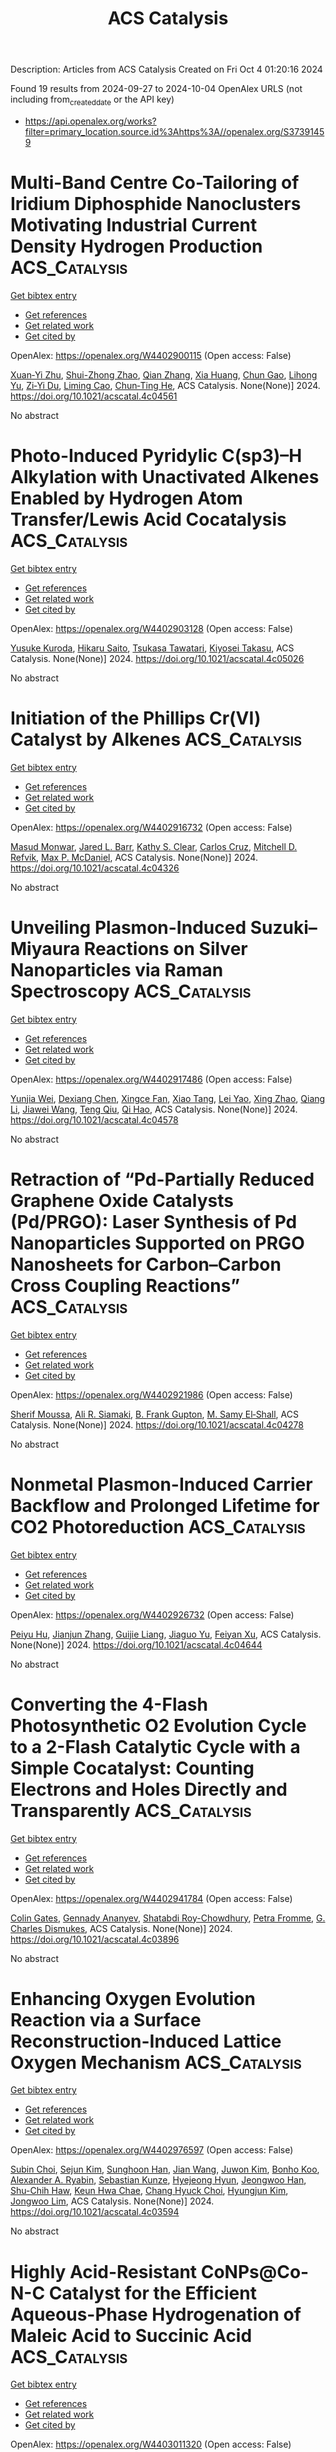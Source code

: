 #+TITLE: ACS Catalysis
Description: Articles from ACS Catalysis
Created on Fri Oct  4 01:20:16 2024

Found 19 results from 2024-09-27 to 2024-10-04
OpenAlex URLS (not including from_created_date or the API key)
- [[https://api.openalex.org/works?filter=primary_location.source.id%3Ahttps%3A//openalex.org/S37391459]]

* Multi-Band Centre Co-Tailoring of Iridium Diphosphide Nanoclusters Motivating Industrial Current Density Hydrogen Production  :ACS_Catalysis:
:PROPERTIES:
:UUID: https://openalex.org/W4402900115
:TOPICS: Electrocatalysis for Energy Conversion, Accelerating Materials Innovation through Informatics, Ammonia Synthesis and Electrocatalysis
:PUBLICATION_DATE: 2024-09-27
:END:    
    
[[elisp:(doi-add-bibtex-entry "https://doi.org/10.1021/acscatal.4c04561")][Get bibtex entry]] 

- [[elisp:(progn (xref--push-markers (current-buffer) (point)) (oa--referenced-works "https://openalex.org/W4402900115"))][Get references]]
- [[elisp:(progn (xref--push-markers (current-buffer) (point)) (oa--related-works "https://openalex.org/W4402900115"))][Get related work]]
- [[elisp:(progn (xref--push-markers (current-buffer) (point)) (oa--cited-by-works "https://openalex.org/W4402900115"))][Get cited by]]

OpenAlex: https://openalex.org/W4402900115 (Open access: False)
    
[[https://openalex.org/A5058717797][Xuan‐Yi Zhu]], [[https://openalex.org/A5006377603][Shui-Zhong Zhao]], [[https://openalex.org/A5101742243][Qian Zhang]], [[https://openalex.org/A5100767929][Xia Huang]], [[https://openalex.org/A5091730861][Chun Gao]], [[https://openalex.org/A5101658174][Lihong Yu]], [[https://openalex.org/A5024883718][Zi‐Yi Du]], [[https://openalex.org/A5025668318][Liming Cao]], [[https://openalex.org/A5040466916][Chun‐Ting He]], ACS Catalysis. None(None)] 2024. https://doi.org/10.1021/acscatal.4c04561 
     
No abstract    

    

* Photo-Induced Pyridylic C(sp3)–H Alkylation with Unactivated Alkenes Enabled by Hydrogen Atom Transfer/Lewis Acid Cocatalysis  :ACS_Catalysis:
:PROPERTIES:
:UUID: https://openalex.org/W4402903128
:TOPICS: Applications of Photoredox Catalysis in Organic Synthesis, Transition-Metal-Catalyzed C–H Bond Functionalization, Catalytic Oxidation of Alcohols
:PUBLICATION_DATE: 2024-09-27
:END:    
    
[[elisp:(doi-add-bibtex-entry "https://doi.org/10.1021/acscatal.4c05026")][Get bibtex entry]] 

- [[elisp:(progn (xref--push-markers (current-buffer) (point)) (oa--referenced-works "https://openalex.org/W4402903128"))][Get references]]
- [[elisp:(progn (xref--push-markers (current-buffer) (point)) (oa--related-works "https://openalex.org/W4402903128"))][Get related work]]
- [[elisp:(progn (xref--push-markers (current-buffer) (point)) (oa--cited-by-works "https://openalex.org/W4402903128"))][Get cited by]]

OpenAlex: https://openalex.org/W4402903128 (Open access: False)
    
[[https://openalex.org/A5076156449][Yusuke Kuroda]], [[https://openalex.org/A5090150037][Hikaru Saito]], [[https://openalex.org/A5034455357][Tsukasa Tawatari]], [[https://openalex.org/A5007462059][Kiyosei Takasu]], ACS Catalysis. None(None)] 2024. https://doi.org/10.1021/acscatal.4c05026 
     
No abstract    

    

* Initiation of the Phillips Cr(VI) Catalyst by Alkenes  :ACS_Catalysis:
:PROPERTIES:
:UUID: https://openalex.org/W4402916732
:TOPICS: Catalytic Dehydrogenation of Light Alkanes, Homogeneous Catalysis with Transition Metals, Catalytic Nanomaterials
:PUBLICATION_DATE: 2024-09-27
:END:    
    
[[elisp:(doi-add-bibtex-entry "https://doi.org/10.1021/acscatal.4c04326")][Get bibtex entry]] 

- [[elisp:(progn (xref--push-markers (current-buffer) (point)) (oa--referenced-works "https://openalex.org/W4402916732"))][Get references]]
- [[elisp:(progn (xref--push-markers (current-buffer) (point)) (oa--related-works "https://openalex.org/W4402916732"))][Get related work]]
- [[elisp:(progn (xref--push-markers (current-buffer) (point)) (oa--cited-by-works "https://openalex.org/W4402916732"))][Get cited by]]

OpenAlex: https://openalex.org/W4402916732 (Open access: False)
    
[[https://openalex.org/A5056403285][Masud Monwar]], [[https://openalex.org/A5062608006][Jared L. Barr]], [[https://openalex.org/A5022560282][Kathy S. Clear]], [[https://openalex.org/A5014079011][Carlos Cruz]], [[https://openalex.org/A5067241296][Mitchell D. Refvik]], [[https://openalex.org/A5083912683][Max P. McDaniel]], ACS Catalysis. None(None)] 2024. https://doi.org/10.1021/acscatal.4c04326 
     
No abstract    

    

* Unveiling Plasmon-Induced Suzuki–Miyaura Reactions on Silver Nanoparticles via Raman Spectroscopy  :ACS_Catalysis:
:PROPERTIES:
:UUID: https://openalex.org/W4402917486
:TOPICS: Applications of Quantum Dots in Nanotechnology, Plasmonic Nanoparticles: Synthesis, Properties, and Applications, Structural and Functional Study of Noble Metal Nanoclusters
:PUBLICATION_DATE: 2024-09-27
:END:    
    
[[elisp:(doi-add-bibtex-entry "https://doi.org/10.1021/acscatal.4c04578")][Get bibtex entry]] 

- [[elisp:(progn (xref--push-markers (current-buffer) (point)) (oa--referenced-works "https://openalex.org/W4402917486"))][Get references]]
- [[elisp:(progn (xref--push-markers (current-buffer) (point)) (oa--related-works "https://openalex.org/W4402917486"))][Get related work]]
- [[elisp:(progn (xref--push-markers (current-buffer) (point)) (oa--cited-by-works "https://openalex.org/W4402917486"))][Get cited by]]

OpenAlex: https://openalex.org/W4402917486 (Open access: False)
    
[[https://openalex.org/A5050772102][Yunjia Wei]], [[https://openalex.org/A5102770868][Dexiang Chen]], [[https://openalex.org/A5047604591][Xingce Fan]], [[https://openalex.org/A5061508893][Xiao Tang]], [[https://openalex.org/A5029497487][Lei Yao]], [[https://openalex.org/A5038587760][Xing Zhao]], [[https://openalex.org/A5100430008][Qiang Li]], [[https://openalex.org/A5100388751][Jiawei Wang]], [[https://openalex.org/A5035229592][Teng Qiu]], [[https://openalex.org/A5080751811][Qi Hao]], ACS Catalysis. None(None)] 2024. https://doi.org/10.1021/acscatal.4c04578 
     
No abstract    

    

* Retraction of “Pd-Partially Reduced Graphene Oxide Catalysts (Pd/PRGO): Laser Synthesis of Pd Nanoparticles Supported on PRGO Nanosheets for Carbon–Carbon Cross Coupling Reactions”  :ACS_Catalysis:
:PROPERTIES:
:UUID: https://openalex.org/W4402921986
:TOPICS: Catalytic Nanomaterials, Catalytic Dehydrogenation of Light Alkanes, Laser Ablation Synthesis of Nanoparticles
:PUBLICATION_DATE: 2024-09-27
:END:    
    
[[elisp:(doi-add-bibtex-entry "https://doi.org/10.1021/acscatal.4c04278")][Get bibtex entry]] 

- [[elisp:(progn (xref--push-markers (current-buffer) (point)) (oa--referenced-works "https://openalex.org/W4402921986"))][Get references]]
- [[elisp:(progn (xref--push-markers (current-buffer) (point)) (oa--related-works "https://openalex.org/W4402921986"))][Get related work]]
- [[elisp:(progn (xref--push-markers (current-buffer) (point)) (oa--cited-by-works "https://openalex.org/W4402921986"))][Get cited by]]

OpenAlex: https://openalex.org/W4402921986 (Open access: False)
    
[[https://openalex.org/A5010204659][Sherif Moussa]], [[https://openalex.org/A5074427657][Ali R. Siamaki]], [[https://openalex.org/A5073733026][B. Frank Gupton]], [[https://openalex.org/A5068222384][M. Samy El‐Shall]], ACS Catalysis. None(None)] 2024. https://doi.org/10.1021/acscatal.4c04278 
     
No abstract    

    

* Nonmetal Plasmon-Induced Carrier Backflow and Prolonged Lifetime for CO2 Photoreduction  :ACS_Catalysis:
:PROPERTIES:
:UUID: https://openalex.org/W4402926732
:TOPICS: Photocatalytic Materials for Solar Energy Conversion, Nanomaterials with Enzyme-Like Characteristics, Applications of Quantum Dots in Nanotechnology
:PUBLICATION_DATE: 2024-09-27
:END:    
    
[[elisp:(doi-add-bibtex-entry "https://doi.org/10.1021/acscatal.4c04644")][Get bibtex entry]] 

- [[elisp:(progn (xref--push-markers (current-buffer) (point)) (oa--referenced-works "https://openalex.org/W4402926732"))][Get references]]
- [[elisp:(progn (xref--push-markers (current-buffer) (point)) (oa--related-works "https://openalex.org/W4402926732"))][Get related work]]
- [[elisp:(progn (xref--push-markers (current-buffer) (point)) (oa--cited-by-works "https://openalex.org/W4402926732"))][Get cited by]]

OpenAlex: https://openalex.org/W4402926732 (Open access: False)
    
[[https://openalex.org/A5057304484][Peiyu Hu]], [[https://openalex.org/A5100358209][Jianjun Zhang]], [[https://openalex.org/A5077280830][Guijie Liang]], [[https://openalex.org/A5100423139][Jiaguo Yu]], [[https://openalex.org/A5004139159][Feiyan Xu]], ACS Catalysis. None(None)] 2024. https://doi.org/10.1021/acscatal.4c04644 
     
No abstract    

    

* Converting the 4-Flash Photosynthetic O2 Evolution Cycle to a 2-Flash Catalytic Cycle with a Simple Cocatalyst: Counting Electrons and Holes Directly and Transparently  :ACS_Catalysis:
:PROPERTIES:
:UUID: https://openalex.org/W4402941784
:TOPICS: Molecular Mechanisms of Photosynthesis and Photoprotection, Electrocatalysis for Energy Conversion, Quantum Coherence in Photosynthesis and Aqueous Systems
:PUBLICATION_DATE: 2024-09-28
:END:    
    
[[elisp:(doi-add-bibtex-entry "https://doi.org/10.1021/acscatal.4c03896")][Get bibtex entry]] 

- [[elisp:(progn (xref--push-markers (current-buffer) (point)) (oa--referenced-works "https://openalex.org/W4402941784"))][Get references]]
- [[elisp:(progn (xref--push-markers (current-buffer) (point)) (oa--related-works "https://openalex.org/W4402941784"))][Get related work]]
- [[elisp:(progn (xref--push-markers (current-buffer) (point)) (oa--cited-by-works "https://openalex.org/W4402941784"))][Get cited by]]

OpenAlex: https://openalex.org/W4402941784 (Open access: False)
    
[[https://openalex.org/A5090485326][Colin Gates]], [[https://openalex.org/A5089105405][Gennady Ananyev]], [[https://openalex.org/A5023502365][Shatabdi Roy-Chowdhury]], [[https://openalex.org/A5076993754][Petra Fromme]], [[https://openalex.org/A5050970552][G. Charles Dismukes]], ACS Catalysis. None(None)] 2024. https://doi.org/10.1021/acscatal.4c03896 
     
No abstract    

    

* Enhancing Oxygen Evolution Reaction via a Surface Reconstruction-Induced Lattice Oxygen Mechanism  :ACS_Catalysis:
:PROPERTIES:
:UUID: https://openalex.org/W4402976597
:TOPICS: Electrocatalysis for Energy Conversion, Memristive Devices for Neuromorphic Computing, Fuel Cell Membrane Technology
:PUBLICATION_DATE: 2024-09-30
:END:    
    
[[elisp:(doi-add-bibtex-entry "https://doi.org/10.1021/acscatal.4c03594")][Get bibtex entry]] 

- [[elisp:(progn (xref--push-markers (current-buffer) (point)) (oa--referenced-works "https://openalex.org/W4402976597"))][Get references]]
- [[elisp:(progn (xref--push-markers (current-buffer) (point)) (oa--related-works "https://openalex.org/W4402976597"))][Get related work]]
- [[elisp:(progn (xref--push-markers (current-buffer) (point)) (oa--cited-by-works "https://openalex.org/W4402976597"))][Get cited by]]

OpenAlex: https://openalex.org/W4402976597 (Open access: False)
    
[[https://openalex.org/A5101881557][Subin Choi]], [[https://openalex.org/A5101730893][Sejun Kim]], [[https://openalex.org/A5079005872][Sunghoon Han]], [[https://openalex.org/A5100712245][Jian Wang]], [[https://openalex.org/A5100665647][Juwon Kim]], [[https://openalex.org/A5060437714][Bonho Koo]], [[https://openalex.org/A5044051822][Alexander A. Ryabin]], [[https://openalex.org/A5061938345][Sebastian Kunze]], [[https://openalex.org/A5030487796][Hyejeong Hyun]], [[https://openalex.org/A5020460471][Jeongwoo Han]], [[https://openalex.org/A5049059695][Shu-Chih Haw]], [[https://openalex.org/A5063597709][Keun Hwa Chae]], [[https://openalex.org/A5072570172][Chang Hyuck Choi]], [[https://openalex.org/A5100388376][Hyungjun Kim]], [[https://openalex.org/A5079871073][Jongwoo Lim]], ACS Catalysis. None(None)] 2024. https://doi.org/10.1021/acscatal.4c03594 
     
No abstract    

    

* Highly Acid-Resistant CoNPs@Co-N-C Catalyst for the Efficient Aqueous-Phase Hydrogenation of Maleic Acid to Succinic Acid  :ACS_Catalysis:
:PROPERTIES:
:UUID: https://openalex.org/W4403011320
:TOPICS: Catalytic Reduction of Nitro Compounds, Desulfurization Technologies for Fuels, Electrocatalysis for Energy Conversion
:PUBLICATION_DATE: 2024-10-01
:END:    
    
[[elisp:(doi-add-bibtex-entry "https://doi.org/10.1021/acscatal.4c03990")][Get bibtex entry]] 

- [[elisp:(progn (xref--push-markers (current-buffer) (point)) (oa--referenced-works "https://openalex.org/W4403011320"))][Get references]]
- [[elisp:(progn (xref--push-markers (current-buffer) (point)) (oa--related-works "https://openalex.org/W4403011320"))][Get related work]]
- [[elisp:(progn (xref--push-markers (current-buffer) (point)) (oa--cited-by-works "https://openalex.org/W4403011320"))][Get cited by]]

OpenAlex: https://openalex.org/W4403011320 (Open access: False)
    
[[https://openalex.org/A5058084433][Zhengyu Zhao]], [[https://openalex.org/A5100582708][Zongxuan Yang]], [[https://openalex.org/A5049821928][Hongmei Bai]], [[https://openalex.org/A5021835538][Hongwei Zhang]], [[https://openalex.org/A5100385156][Bowen Zhang]], [[https://openalex.org/A5101579536][Xinru Wu]], [[https://openalex.org/A5088518232][Zimeng Li]], [[https://openalex.org/A5043850612][Cejun Hu]], [[https://openalex.org/A5052807800][Xiaojun Bao]], [[https://openalex.org/A5012688685][Pei Yuan]], ACS Catalysis. None(None)] 2024. https://doi.org/10.1021/acscatal.4c03990 
     
No abstract    

    

* Ti-Catalyzed Oxidative Amination Using Anilines  :ACS_Catalysis:
:PROPERTIES:
:UUID: https://openalex.org/W4403017940
:TOPICS: Homogeneous Catalysis with Transition Metals, Transition-Metal-Catalyzed C–H Bond Functionalization, Catalytic Reduction of Nitro Compounds
:PUBLICATION_DATE: 2024-10-01
:END:    
    
[[elisp:(doi-add-bibtex-entry "https://doi.org/10.1021/acscatal.4c04879")][Get bibtex entry]] 

- [[elisp:(progn (xref--push-markers (current-buffer) (point)) (oa--referenced-works "https://openalex.org/W4403017940"))][Get references]]
- [[elisp:(progn (xref--push-markers (current-buffer) (point)) (oa--related-works "https://openalex.org/W4403017940"))][Get related work]]
- [[elisp:(progn (xref--push-markers (current-buffer) (point)) (oa--cited-by-works "https://openalex.org/W4403017940"))][Get cited by]]

OpenAlex: https://openalex.org/W4403017940 (Open access: False)
    
[[https://openalex.org/A5016572035][Steven K. Butler]], [[https://openalex.org/A5053427830][Ethan P. Ashbrook]], [[https://openalex.org/A5084609042][Madeleine G. Harris]], [[https://openalex.org/A5083700647][Ian A. Tonks]], ACS Catalysis. None(None)] 2024. https://doi.org/10.1021/acscatal.4c04879 
     
No abstract    

    

* Redefining the Symphony of Light Aromatic Synthesis Beyond Fossil Fuels: A Journey Navigating through a Fe-Based/HZSM-5 Tandem Route for Syngas Conversion  :ACS_Catalysis:
:PROPERTIES:
:UUID: https://openalex.org/W4403019032
:TOPICS: Catalytic Carbon Dioxide Hydrogenation, Catalytic Nanomaterials, Catalytic Dehydrogenation of Light Alkanes
:PUBLICATION_DATE: 2024-10-01
:END:    
    
[[elisp:(doi-add-bibtex-entry "https://doi.org/10.1021/acscatal.4c03941")][Get bibtex entry]] 

- [[elisp:(progn (xref--push-markers (current-buffer) (point)) (oa--referenced-works "https://openalex.org/W4403019032"))][Get references]]
- [[elisp:(progn (xref--push-markers (current-buffer) (point)) (oa--related-works "https://openalex.org/W4403019032"))][Get related work]]
- [[elisp:(progn (xref--push-markers (current-buffer) (point)) (oa--cited-by-works "https://openalex.org/W4403019032"))][Get cited by]]

OpenAlex: https://openalex.org/W4403019032 (Open access: True)
    
[[https://openalex.org/A5032370443][Muhammad Asif Nawaz]], [[https://openalex.org/A5072709781][Rubén Blay-Roger]], [[https://openalex.org/A5079740667][Maria Saif]], [[https://openalex.org/A5015964296][Fanhui Meng]], [[https://openalex.org/A5056029694][Luis F. Bobadilla]], [[https://openalex.org/A5045877913][Tomás Ramı́rez Reina]], [[https://openalex.org/A5083582086][J.A. Odriozola]], ACS Catalysis. None(None)] 2024. https://doi.org/10.1021/acscatal.4c03941 
     
No abstract    

    

* Dehydrogenation of n-Butane on Metal Cobalt Sites Confined within Ceria Nanoislands  :ACS_Catalysis:
:PROPERTIES:
:UUID: https://openalex.org/W4403042776
:TOPICS: Catalytic Dehydrogenation of Light Alkanes, Catalytic Nanomaterials, Zeolite Chemistry and Catalysis
:PUBLICATION_DATE: 2024-09-30
:END:    
    
[[elisp:(doi-add-bibtex-entry "https://doi.org/10.1021/acscatal.4c04157")][Get bibtex entry]] 

- [[elisp:(progn (xref--push-markers (current-buffer) (point)) (oa--referenced-works "https://openalex.org/W4403042776"))][Get references]]
- [[elisp:(progn (xref--push-markers (current-buffer) (point)) (oa--related-works "https://openalex.org/W4403042776"))][Get related work]]
- [[elisp:(progn (xref--push-markers (current-buffer) (point)) (oa--cited-by-works "https://openalex.org/W4403042776"))][Get cited by]]

OpenAlex: https://openalex.org/W4403042776 (Open access: False)
    
[[https://openalex.org/A5016801627][Xinbao Zhang]], [[https://openalex.org/A5024904994][Xiangxue Zhu]], [[https://openalex.org/A5100367684][Junjie Li]], [[https://openalex.org/A5101492369][Jianyang Wang]], [[https://openalex.org/A5036201967][Shaoguo Li]], [[https://openalex.org/A5036674060][Rongtan Li]], [[https://openalex.org/A5088555799][Zhicheng Tang]], [[https://openalex.org/A5039993707][Rentao Mu]], [[https://openalex.org/A5035531924][Qiang Fu]], [[https://openalex.org/A5012131116][Longya Xu]], [[https://openalex.org/A5024904994][Xiangxue Zhu]], [[https://openalex.org/A5019399423][Xiujie Li]], ACS Catalysis. None(None)] 2024. https://doi.org/10.1021/acscatal.4c04157 
     
No abstract    

    

* Designed CYP450 Scaffold That Possesses a Local Electric Field Biodegrades Polyethylene Terephthalate  :ACS_Catalysis:
:PROPERTIES:
:UUID: https://openalex.org/W4403042803
:TOPICS: Global E-Waste Recycling and Management, Energy Consumption in Mobile Devices and Networks
:PUBLICATION_DATE: 2024-09-30
:END:    
    
[[elisp:(doi-add-bibtex-entry "https://doi.org/10.1021/acscatal.4c05363")][Get bibtex entry]] 

- [[elisp:(progn (xref--push-markers (current-buffer) (point)) (oa--referenced-works "https://openalex.org/W4403042803"))][Get references]]
- [[elisp:(progn (xref--push-markers (current-buffer) (point)) (oa--related-works "https://openalex.org/W4403042803"))][Get related work]]
- [[elisp:(progn (xref--push-markers (current-buffer) (point)) (oa--cited-by-works "https://openalex.org/W4403042803"))][Get cited by]]

OpenAlex: https://openalex.org/W4403042803 (Open access: False)
    
[[https://openalex.org/A5073192048][Shakir Ali Siddiqui]], [[https://openalex.org/A5026786226][Sason Shaik]], [[https://openalex.org/A5008398215][Kshatresh Dutta Dubey]], ACS Catalysis. None(None)] 2024. https://doi.org/10.1021/acscatal.4c05363 
     
No abstract    

    

* Hydrogen Evolution Reaction Activity in Mo2TiC2Tx MXene Derived from Mo2TiAlC2 MAX Phase: Insights from Compositional Transformations  :ACS_Catalysis:
:PROPERTIES:
:UUID: https://openalex.org/W4403052741
:TOPICS: Two-Dimensional Transition Metal Carbides and Nitrides (MXenes), Photocatalytic Materials for Solar Energy Conversion, Memristive Devices for Neuromorphic Computing
:PUBLICATION_DATE: 2024-10-02
:END:    
    
[[elisp:(doi-add-bibtex-entry "https://doi.org/10.1021/acscatal.4c04099")][Get bibtex entry]] 

- [[elisp:(progn (xref--push-markers (current-buffer) (point)) (oa--referenced-works "https://openalex.org/W4403052741"))][Get references]]
- [[elisp:(progn (xref--push-markers (current-buffer) (point)) (oa--related-works "https://openalex.org/W4403052741"))][Get related work]]
- [[elisp:(progn (xref--push-markers (current-buffer) (point)) (oa--cited-by-works "https://openalex.org/W4403052741"))][Get cited by]]

OpenAlex: https://openalex.org/W4403052741 (Open access: True)
    
[[https://openalex.org/A5080447154][Jan Luxa]], [[https://openalex.org/A5107694043][Petr Kupka]], [[https://openalex.org/A5029489728][Fedor Lipilin]], [[https://openalex.org/A5050065720][Jiří Šturala]], [[https://openalex.org/A5103857078][Amutha Subramani]], [[https://openalex.org/A5036841326][Petr Lazar]], [[https://openalex.org/A5077357570][Zdeněk Sofer]], ACS Catalysis. None(None)] 2024. https://doi.org/10.1021/acscatal.4c04099 
     
No abstract    

    

* Breaking the Trade-Off between CO Tolerance and Intrinsic Activity in Hydrogenation on Metal Oxide-Supported Noble Metal Single Atoms through Coordination Environment Engineering  :ACS_Catalysis:
:PROPERTIES:
:UUID: https://openalex.org/W4403058917
:TOPICS: Catalytic Nanomaterials, Catalytic Reduction of Nitro Compounds, Chemistry and Applications of Metal-Organic Frameworks
:PUBLICATION_DATE: 2024-10-02
:END:    
    
[[elisp:(doi-add-bibtex-entry "https://doi.org/10.1021/acscatal.4c04297")][Get bibtex entry]] 

- [[elisp:(progn (xref--push-markers (current-buffer) (point)) (oa--referenced-works "https://openalex.org/W4403058917"))][Get references]]
- [[elisp:(progn (xref--push-markers (current-buffer) (point)) (oa--related-works "https://openalex.org/W4403058917"))][Get related work]]
- [[elisp:(progn (xref--push-markers (current-buffer) (point)) (oa--cited-by-works "https://openalex.org/W4403058917"))][Get cited by]]

OpenAlex: https://openalex.org/W4403058917 (Open access: False)
    
[[https://openalex.org/A5089989960][Xiaojun Zhao]], [[https://openalex.org/A5100427870][Liqiang Wang]], [[https://openalex.org/A5027588086][Guangji Zhang]], [[https://openalex.org/A5040153848][Ping An]], [[https://openalex.org/A5073785548][Min Yu]], [[https://openalex.org/A5103812695][Lizhen Lian]], [[https://openalex.org/A5100613578][Chengcheng Zhang]], [[https://openalex.org/A5102829606][Dongsheng Ouyang]], [[https://openalex.org/A5011305053][Yuchen Yan]], [[https://openalex.org/A5003586618][Limiao Chen]], [[https://openalex.org/A5002686131][Tiechui Yuan]], [[https://openalex.org/A5008164411][You‐Nian Liu]], ACS Catalysis. None(None)] 2024. https://doi.org/10.1021/acscatal.4c04297 
     
No abstract    

    

* Benzyl Alcohol Valorization via the In Situ Production of Reactive Oxygen Species  :ACS_Catalysis:
:PROPERTIES:
:UUID: https://openalex.org/W4403063962
:TOPICS: Catalytic Nanomaterials, Catalytic Oxidation of Alcohols, Catalytic Dehydrogenation of Light Alkanes
:PUBLICATION_DATE: 2024-10-02
:END:    
    
[[elisp:(doi-add-bibtex-entry "https://doi.org/10.1021/acscatal.4c04698")][Get bibtex entry]] 

- [[elisp:(progn (xref--push-markers (current-buffer) (point)) (oa--referenced-works "https://openalex.org/W4403063962"))][Get references]]
- [[elisp:(progn (xref--push-markers (current-buffer) (point)) (oa--related-works "https://openalex.org/W4403063962"))][Get related work]]
- [[elisp:(progn (xref--push-markers (current-buffer) (point)) (oa--cited-by-works "https://openalex.org/W4403063962"))][Get cited by]]

OpenAlex: https://openalex.org/W4403063962 (Open access: True)
    
[[https://openalex.org/A5083378993][Gordon Sharp]], [[https://openalex.org/A5063295957][Richard J. Lewis]], [[https://openalex.org/A5000835247][Junhong Liu]], [[https://openalex.org/A5068693559][Giovanni Magrì]], [[https://openalex.org/A5041896752][David Morgan]], [[https://openalex.org/A5015702658][Thomas E. Davies]], [[https://openalex.org/A5079914218][Ángeles López‐Martín]], [[https://openalex.org/A5044707924][Rong-Jian Li]], [[https://openalex.org/A5075060098][Caroline Morris]], [[https://openalex.org/A5073603226][Damien M. Murphy]], [[https://openalex.org/A5066392137][Andrea Folli]], [[https://openalex.org/A5041244256][A. Iulian Dugulan]], [[https://openalex.org/A5100625788][Liwei Chen]], [[https://openalex.org/A5100450813][Xi Liu]], [[https://openalex.org/A5020068159][Graham J. Hutchings]], ACS Catalysis. None(None)] 2024. https://doi.org/10.1021/acscatal.4c04698 
     
No abstract    

    

* Interdependence Between the Extent of Ga Promotion, the Nature of Active Sites, and the Reaction Mechanism Over Cu Catalysts for CO2 Hydrogenation to Methanol  :ACS_Catalysis:
:PROPERTIES:
:UUID: https://openalex.org/W4403063965
:TOPICS: Catalytic Carbon Dioxide Hydrogenation, Catalytic Nanomaterials, Electrochemical Reduction of CO2 to Fuels
:PUBLICATION_DATE: 2024-10-02
:END:    
    
[[elisp:(doi-add-bibtex-entry "https://doi.org/10.1021/acscatal.4c04577")][Get bibtex entry]] 

- [[elisp:(progn (xref--push-markers (current-buffer) (point)) (oa--referenced-works "https://openalex.org/W4403063965"))][Get references]]
- [[elisp:(progn (xref--push-markers (current-buffer) (point)) (oa--related-works "https://openalex.org/W4403063965"))][Get related work]]
- [[elisp:(progn (xref--push-markers (current-buffer) (point)) (oa--cited-by-works "https://openalex.org/W4403063965"))][Get cited by]]

OpenAlex: https://openalex.org/W4403063965 (Open access: False)
    
[[https://openalex.org/A5086322000][Daviel Gómez]], [[https://openalex.org/A5010297350][Tomás Vergara]], [[https://openalex.org/A5037840940][Maray Ortega]], [[https://openalex.org/A5079824914][Vlad Martin‐Diaconescu]], [[https://openalex.org/A5018172983][Laura Simonelli]], [[https://openalex.org/A5073126664][Patricia Concepción]], [[https://openalex.org/A5027708747][Romel Jiménez]], [[https://openalex.org/A5021037587][Alejandro Karelovic]], ACS Catalysis. None(None)] 2024. https://doi.org/10.1021/acscatal.4c04577 
     
No abstract    

    

* The Role of General Acid Catalysis in the Mechanism of an Alkyl Transferase Ribozyme  :ACS_Catalysis:
:PROPERTIES:
:UUID: https://openalex.org/W4403064227
:TOPICS: Ribosome Structure and Translation Mechanisms, Bacterial Physiology and Genetics, Macromolecular Crystallography Techniques
:PUBLICATION_DATE: 2024-10-02
:END:    
    
[[elisp:(doi-add-bibtex-entry "https://doi.org/10.1021/acscatal.4c04571")][Get bibtex entry]] 

- [[elisp:(progn (xref--push-markers (current-buffer) (point)) (oa--referenced-works "https://openalex.org/W4403064227"))][Get references]]
- [[elisp:(progn (xref--push-markers (current-buffer) (point)) (oa--related-works "https://openalex.org/W4403064227"))][Get related work]]
- [[elisp:(progn (xref--push-markers (current-buffer) (point)) (oa--cited-by-works "https://openalex.org/W4403064227"))][Get cited by]]

OpenAlex: https://openalex.org/W4403064227 (Open access: True)
    
[[https://openalex.org/A5049635010][Timothy J. Wilson]], [[https://openalex.org/A5013132730][Erika McCarthy]], [[https://openalex.org/A5008102135][Şölen Ekesan]], [[https://openalex.org/A5007304685][Timothy J. Giese]], [[https://openalex.org/A5043939405][Nan‐Sheng Li]], [[https://openalex.org/A5048398178][Lin Huang]], [[https://openalex.org/A5086859418][Joseph A. Piccirilli]], [[https://openalex.org/A5076436548][Darrin M. York]], [[https://openalex.org/A5054701391][David M.J. Lilley]], ACS Catalysis. None(None)] 2024. https://doi.org/10.1021/acscatal.4c04571 
     
No abstract    

    

* Restructuring of the Lewis Acid Sites in Y-Modified Dealuminated Beta-Zeolite by Hydrothermal Treatment  :ACS_Catalysis:
:PROPERTIES:
:UUID: https://openalex.org/W4403064484
:TOPICS: Zeolite Chemistry and Catalysis, Desulfurization Technologies for Fuels, Catalytic Nanomaterials
:PUBLICATION_DATE: 2024-10-02
:END:    
    
[[elisp:(doi-add-bibtex-entry "https://doi.org/10.1021/acscatal.4c04135")][Get bibtex entry]] 

- [[elisp:(progn (xref--push-markers (current-buffer) (point)) (oa--referenced-works "https://openalex.org/W4403064484"))][Get references]]
- [[elisp:(progn (xref--push-markers (current-buffer) (point)) (oa--related-works "https://openalex.org/W4403064484"))][Get related work]]
- [[elisp:(progn (xref--push-markers (current-buffer) (point)) (oa--cited-by-works "https://openalex.org/W4403064484"))][Get cited by]]

OpenAlex: https://openalex.org/W4403064484 (Open access: False)
    
[[https://openalex.org/A5042049792][Fan Lin]], [[https://openalex.org/A5101639454][Meijun Li]], [[https://openalex.org/A5028274864][Stephen C. Purdy]], [[https://openalex.org/A5100606711][Junyan Zhang]], [[https://openalex.org/A5102918013][Yilin Wang]], [[https://openalex.org/A5085441715][Sung Min Kim]], [[https://openalex.org/A5103242318][Mark Engelhard]], [[https://openalex.org/A5101605105][Zhenglong Li]], [[https://openalex.org/A5103208454][Andrew D. Sutton]], [[https://openalex.org/A5100424488][Yong Wang]], [[https://openalex.org/A5076264276][Jian Zhi Hu]], [[https://openalex.org/A5052650376][Huamin Wang]], ACS Catalysis. None(None)] 2024. https://doi.org/10.1021/acscatal.4c04135 
     
No abstract    

    
